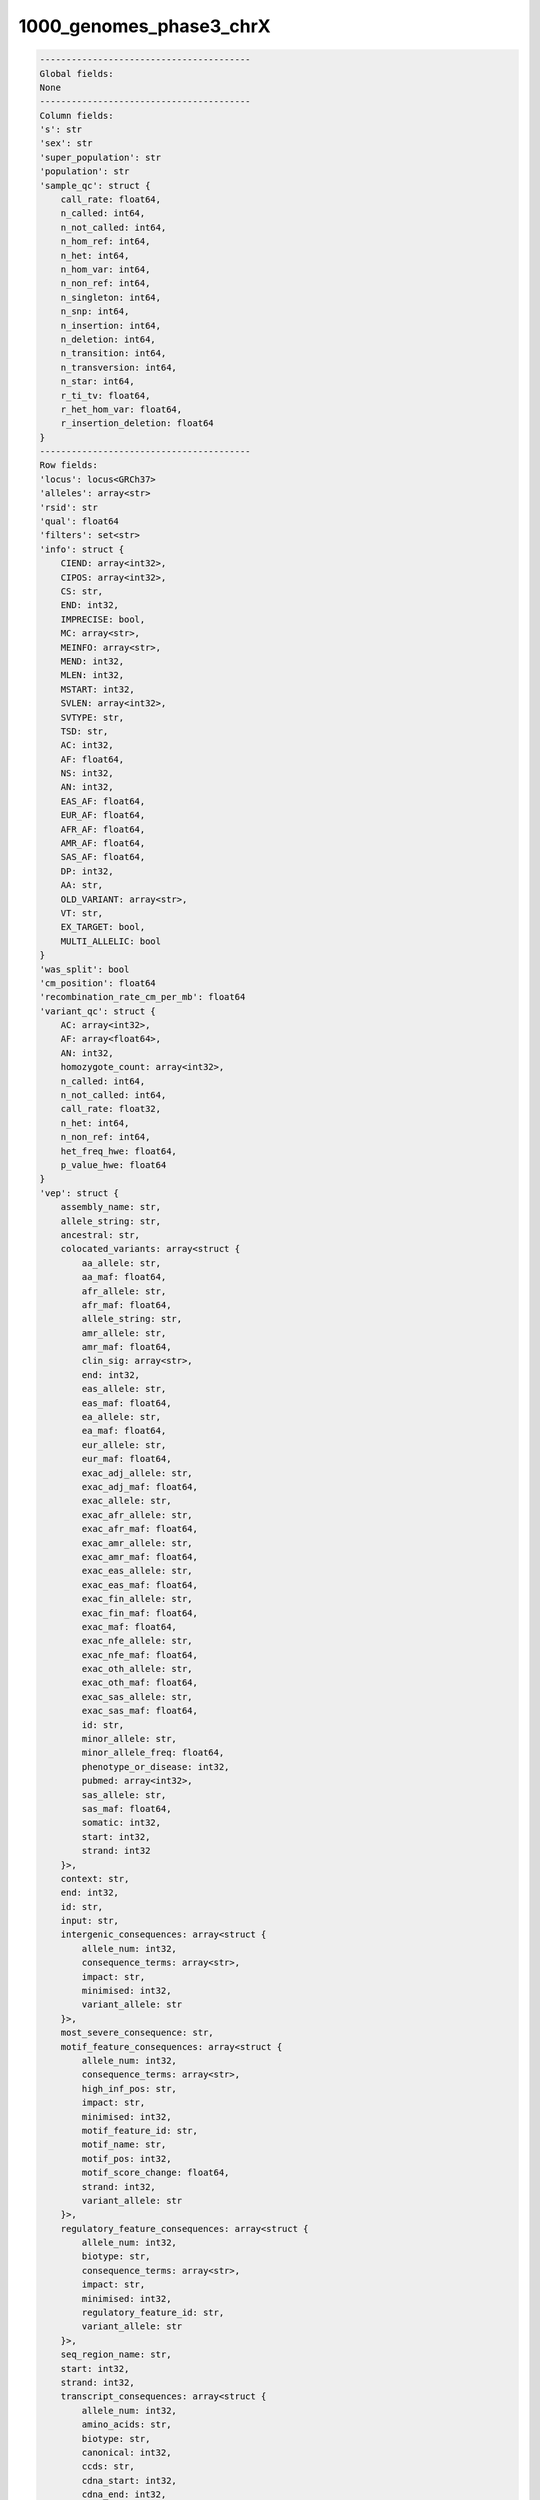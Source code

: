 .. _1000_genomes_phase3_chrX:

1000_genomes_phase3_chrX
========================

.. code-block:: text

    ----------------------------------------
    Global fields:
    None
    ----------------------------------------
    Column fields:
    's': str 
    'sex': str 
    'super_population': str 
    'population': str 
    'sample_qc': struct {
        call_rate: float64, 
        n_called: int64, 
        n_not_called: int64, 
        n_hom_ref: int64, 
        n_het: int64, 
        n_hom_var: int64, 
        n_non_ref: int64, 
        n_singleton: int64, 
        n_snp: int64, 
        n_insertion: int64, 
        n_deletion: int64, 
        n_transition: int64, 
        n_transversion: int64, 
        n_star: int64, 
        r_ti_tv: float64, 
        r_het_hom_var: float64, 
        r_insertion_deletion: float64
    } 
    ----------------------------------------
    Row fields:
    'locus': locus<GRCh37> 
    'alleles': array<str> 
    'rsid': str 
    'qual': float64 
    'filters': set<str> 
    'info': struct {
        CIEND: array<int32>, 
        CIPOS: array<int32>, 
        CS: str, 
        END: int32, 
        IMPRECISE: bool, 
        MC: array<str>, 
        MEINFO: array<str>, 
        MEND: int32, 
        MLEN: int32, 
        MSTART: int32, 
        SVLEN: array<int32>, 
        SVTYPE: str, 
        TSD: str, 
        AC: int32, 
        AF: float64, 
        NS: int32, 
        AN: int32, 
        EAS_AF: float64, 
        EUR_AF: float64, 
        AFR_AF: float64, 
        AMR_AF: float64, 
        SAS_AF: float64, 
        DP: int32, 
        AA: str, 
        OLD_VARIANT: array<str>, 
        VT: str, 
        EX_TARGET: bool, 
        MULTI_ALLELIC: bool
    } 
    'was_split': bool 
    'cm_position': float64 
    'recombination_rate_cm_per_mb': float64 
    'variant_qc': struct {
        AC: array<int32>, 
        AF: array<float64>, 
        AN: int32, 
        homozygote_count: array<int32>, 
        n_called: int64, 
        n_not_called: int64, 
        call_rate: float32, 
        n_het: int64, 
        n_non_ref: int64, 
        het_freq_hwe: float64, 
        p_value_hwe: float64
    } 
    'vep': struct {
        assembly_name: str, 
        allele_string: str, 
        ancestral: str, 
        colocated_variants: array<struct {
            aa_allele: str, 
            aa_maf: float64, 
            afr_allele: str, 
            afr_maf: float64, 
            allele_string: str, 
            amr_allele: str, 
            amr_maf: float64, 
            clin_sig: array<str>, 
            end: int32, 
            eas_allele: str, 
            eas_maf: float64, 
            ea_allele: str, 
            ea_maf: float64, 
            eur_allele: str, 
            eur_maf: float64, 
            exac_adj_allele: str, 
            exac_adj_maf: float64, 
            exac_allele: str, 
            exac_afr_allele: str, 
            exac_afr_maf: float64, 
            exac_amr_allele: str, 
            exac_amr_maf: float64, 
            exac_eas_allele: str, 
            exac_eas_maf: float64, 
            exac_fin_allele: str, 
            exac_fin_maf: float64, 
            exac_maf: float64, 
            exac_nfe_allele: str, 
            exac_nfe_maf: float64, 
            exac_oth_allele: str, 
            exac_oth_maf: float64, 
            exac_sas_allele: str, 
            exac_sas_maf: float64, 
            id: str, 
            minor_allele: str, 
            minor_allele_freq: float64, 
            phenotype_or_disease: int32, 
            pubmed: array<int32>, 
            sas_allele: str, 
            sas_maf: float64, 
            somatic: int32, 
            start: int32, 
            strand: int32
        }>, 
        context: str, 
        end: int32, 
        id: str, 
        input: str, 
        intergenic_consequences: array<struct {
            allele_num: int32, 
            consequence_terms: array<str>, 
            impact: str, 
            minimised: int32, 
            variant_allele: str
        }>, 
        most_severe_consequence: str, 
        motif_feature_consequences: array<struct {
            allele_num: int32, 
            consequence_terms: array<str>, 
            high_inf_pos: str, 
            impact: str, 
            minimised: int32, 
            motif_feature_id: str, 
            motif_name: str, 
            motif_pos: int32, 
            motif_score_change: float64, 
            strand: int32, 
            variant_allele: str
        }>, 
        regulatory_feature_consequences: array<struct {
            allele_num: int32, 
            biotype: str, 
            consequence_terms: array<str>, 
            impact: str, 
            minimised: int32, 
            regulatory_feature_id: str, 
            variant_allele: str
        }>, 
        seq_region_name: str, 
        start: int32, 
        strand: int32, 
        transcript_consequences: array<struct {
            allele_num: int32, 
            amino_acids: str, 
            biotype: str, 
            canonical: int32, 
            ccds: str, 
            cdna_start: int32, 
            cdna_end: int32, 
            cds_end: int32, 
            cds_start: int32, 
            codons: str, 
            consequence_terms: array<str>, 
            distance: int32, 
            domains: array<struct {
                db: str, 
                name: str
            }>, 
            exon: str, 
            gene_id: str, 
            gene_pheno: int32, 
            gene_symbol: str, 
            gene_symbol_source: str, 
            hgnc_id: str, 
            hgvsc: str, 
            hgvsp: str, 
            hgvs_offset: int32, 
            impact: str, 
            intron: str, 
            lof: str, 
            lof_flags: str, 
            lof_filter: str, 
            lof_info: str, 
            minimised: int32, 
            polyphen_prediction: str, 
            polyphen_score: float64, 
            protein_end: int32, 
            protein_start: int32, 
            protein_id: str, 
            sift_prediction: str, 
            sift_score: float64, 
            strand: int32, 
            swissprot: str, 
            transcript_id: str, 
            trembl: str, 
            uniparc: str, 
            variant_allele: str
        }>, 
        variant_class: str
    } 
    ----------------------------------------
    Entry fields:
    'GT': call 
    ----------------------------------------
    Column key: ['s']
    Row key: ['locus', 'alleles']
    ----------------------------------------
